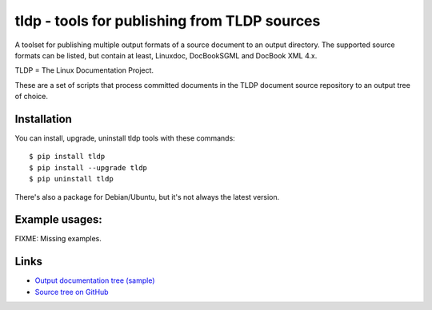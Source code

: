 tldp - tools for publishing from TLDP sources
=============================================
A toolset for publishing multiple output formats of a source document to an
output directory.  The supported source formats can be listed, but contain at
least, Linuxdoc, DocBookSGML and DocBook XML 4.x.

TLDP = The Linux Documentation Project.

These are a set of scripts that process committed documents in the
TLDP document source repository to an output tree of choice.


Installation
------------

You can install, upgrade, uninstall tldp tools with these commands::

  $ pip install tldp
  $ pip install --upgrade tldp
  $ pip uninstall tldp

There's also a package for Debian/Ubuntu, but it's not always the
latest version.

Example usages:
---------------

FIXME:  Missing examples.

Links
-----

* `Output documentation tree (sample) <http://www.tldp.org/>`_

* `Source tree on GitHub <https://github.com/tLDP/LDP>`_

